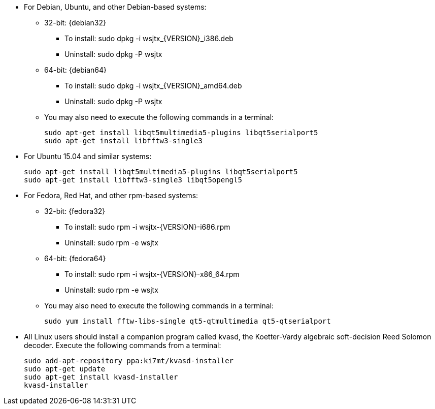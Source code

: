 // Status=review

* For Debian, Ubuntu, and other Debian-based systems:
** 32-bit: {debian32}
- To install: +sudo dpkg -i wsjtx_{VERSION}_i386.deb+
- Uninstall:  +sudo dpkg -P wsjtx+
** 64-bit: {debian64}
- To install: +sudo dpkg -i wsjtx_{VERSION}_amd64.deb+
- Uninstall:  +sudo dpkg -P wsjtx+
** You may also need to execute the following commands in a terminal:

 sudo apt-get install libqt5multimedia5-plugins libqt5serialport5 
 sudo apt-get install libfftw3-single3

* For Ubuntu 15.04 and similar systems:

 sudo apt-get install libqt5multimedia5-plugins libqt5serialport5
 sudo apt-get install libfftw3-single3 libqt5opengl5 

* For Fedora, Red Hat, and other rpm-based systems:
** 32-bit: {fedora32}
- To install: +sudo rpm -i wsjtx-{VERSION}-i686.rpm+
- Uninstall: +sudo rpm -e wsjtx+
** 64-bit: {fedora64}
- To install: +sudo rpm -i wsjtx-{VERSION}-x86_64.rpm+
- Uninstall: +sudo rpm -e wsjtx+
** You may also need to execute the following commands in a terminal:

 sudo yum install fftw-libs-single qt5-qtmultimedia qt5-qtserialport 

* All Linux users should install a companion program called +kvasd+,
the Koetter-Vardy algebraic soft-decision Reed Solomon decoder.  
Execute the following commands from a terminal:

 sudo add-apt-repository ppa:ki7mt/kvasd-installer
 sudo apt-get update
 sudo apt-get install kvasd-installer
 kvasd-installer

